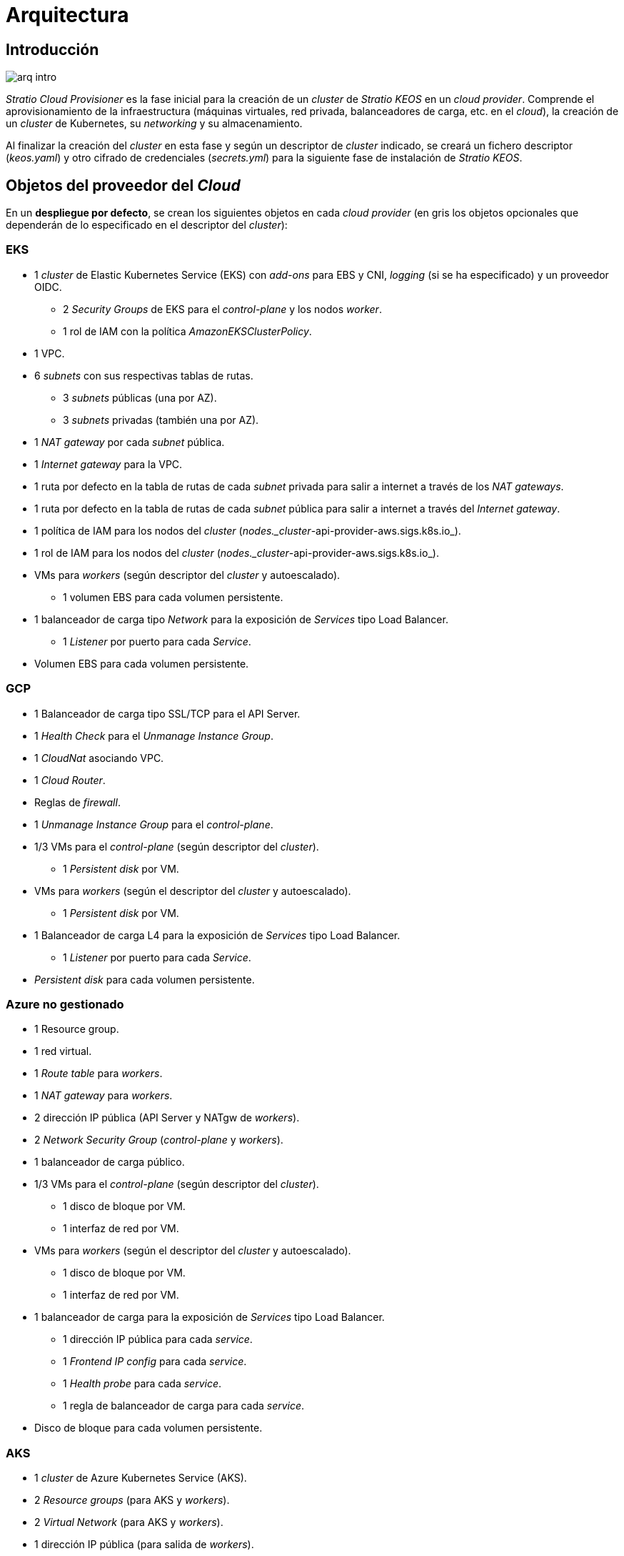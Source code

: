 = Arquitectura

== Introducción

image::arq-intro.png[]

_Stratio Cloud Provisioner_ es la fase inicial para la creación de un _cluster_ de _Stratio KEOS_ en un _cloud provider_. Comprende el aprovisionamiento de la infraestructura (máquinas virtuales, red privada, balanceadores de carga, etc. en el _cloud_), la creación de un _cluster_ de Kubernetes, su _networking_ y su almacenamiento.

Al finalizar la creación del _cluster_ en esta fase y según un descriptor de _cluster_ indicado, se creará un fichero descriptor (_keos.yaml_) y otro cifrado de credenciales (_secrets.yml_) para la siguiente fase de instalación de _Stratio KEOS_.

== Objetos del proveedor del _Cloud_

En un *despliegue por defecto*, se crean los siguientes objetos en cada _cloud provider_ (en [silver]#gris# los objetos opcionales que dependerán de lo especificado en el descriptor del _cluster_):

=== EKS

* 1 _cluster_ de Elastic Kubernetes Service (EKS) con _add-ons_ para EBS y CNI, _logging_ (si se ha especificado) y un proveedor OIDC.
** 2 _Security Groups_ de EKS para el _control-plane_ y los nodos _worker_.
** 1 rol de IAM con la política _AmazonEKSClusterPolicy_.
* [silver]#1 VPC.#
* [silver]#6 _subnets_ con sus respectivas tablas de rutas.#
** [silver]#3 _subnets_ públicas (una por AZ).#
** [silver]#3 _subnets_ privadas (también una por AZ).#
* [silver]#1 _NAT gateway_ por cada _subnet_ pública.#
* [silver]#1 _Internet gateway_ para la VPC.#
* [silver]#1 ruta por defecto en la tabla de rutas de cada _subnet_ privada para salir a internet a través de los _NAT gateways_.#
* [silver]#1 ruta por defecto en la tabla de rutas de cada _subnet_ pública para salir a internet a través del _Internet gateway_.#
* 1 política de IAM para los nodos del _cluster_ (_nodes._cluster_-api-provider-aws.sigs.k8s.io_).
* 1 rol de IAM para los nodos del _cluster_ (_nodes._cluster_-api-provider-aws.sigs.k8s.io_).
* VMs para _workers_ (según descriptor del _cluster_ y autoescalado).
** 1 volumen EBS para cada volumen persistente.
* 1 balanceador de carga tipo _Network_ para la exposición de _Services_ tipo Load Balancer.
** 1 _Listener_ por puerto para cada _Service_.
* Volumen EBS para cada volumen persistente.

=== GCP

* 1 Balanceador de carga tipo SSL/TCP para el API Server.
* 1 _Health Check_ para el _Unmanage Instance Group_.
* 1 _CloudNat_ asociando VPC.
* 1 _Cloud Router_.
* Reglas de _firewall_.
* 1 _Unmanage Instance Group_ para el _control-plane_.
* 1/3 VMs para el _control-plane_ (según descriptor del _cluster_).
** 1 _Persistent disk_ por VM.
* VMs para _workers_ (según el descriptor del _cluster_ y autoescalado).
** 1 _Persistent disk_ por VM.
* 1 Balanceador de carga L4 para la exposición de _Services_ tipo Load Balancer.
** 1 _Listener_ por puerto para cada _Service_.
* _Persistent disk_ para cada volumen persistente.

=== Azure no gestionado

* [silver]#1 Resource group.#
* 1 red virtual.
* 1 _Route table_ para _workers_.
* 1 _NAT gateway_ para _workers_.
* 2 dirección IP pública (API Server y NATgw de _workers_).
* 2 _Network Security Group_ (_control-plane_ y _workers_).
* 1 balanceador de carga público.
* 1/3 VMs para el _control-plane_ (según descriptor del _cluster_).
** 1 disco de bloque por VM.
** 1 interfaz de red por VM.
* VMs para _workers_ (según el descriptor del _cluster_ y autoescalado).
** 1 disco de bloque por VM.
** 1 interfaz de red por VM.
* 1 balanceador de carga para la exposición de _Services_ tipo Load Balancer.
** 1 dirección IP pública para cada _service_.
** 1 _Frontend IP config_ para cada _service_.
** 1 _Health probe_ para cada _service_.
** 1 regla de balanceador de carga para cada _service_.
* Disco de bloque para cada volumen persistente.

=== AKS

* 1 _cluster_ de Azure Kubernetes Service (AKS).
* 2 _Resource groups_ (para AKS y _workers_).
* 2 _Virtual Network_ (para AKS y _workers_).
* 1 dirección IP pública (para salida de _workers_).
* 1 _Network Security Group_ para _workers_.
* 1 _Managed Identity_.
* VM Scale Sets para _workers_ (según el descriptor del _cluster_).
* 1 balanceador de carga para la exposición de _Services_ tipo Load Balancer.
** 1 dirección IP pública para cada _service_.
** 1 _Frontend IP config_ para cada _service_.
** 1 _Health probe_ para cada _service_.
** 1 regla de balanceador de carga para cada _service_.
* Disco de bloque para cada volumen persistente.

== _Networking_

Arquitectura de referencia

image::eks-reference-architecture.png[]

La capa interna de _networking_ del _cluster_ está basada en Calico, con las siguientes integraciones por _provider/flavour_:

[.center,cols="1,1,1,1,1,1",center]
|===
^|Provider/flavour ^|Policy ^|IPAM ^|CNI ^|Overlay ^|Routing

^|EKS
^|Calico
^|AWS
^|AWS
^|No
^|VPC-native

^|GCP
^|Calico
^|Calico
^|Calico
^|IpIp
^|BGP

^|Azure
^|Calico
^|Calico
^|Calico
^|VxLAN
^|Calico

^|AKS
^|Calico
^|Azure
^|Azure
^|No
^|VPC-native
|===

=== Infraestructura propia

Aunque una de las ventajas de la creación automática de recursos en el aprovisionamiento es el gran dinamismo que otorga, por motivos de seguridad y cumplimiento de normativas, muchas veces es necesario crear ciertos recursos previamente al despliegue de _Stratio KEOS_ en el proveedor de _Cloud_.

En este sentido, _Stratio Cloud Provisioner_ permite utilizar tanto un VPC como _subnets_ previamente creados empleando el parámetro _networks_ en el descriptor del _cluster_, como se detalla en la xref:ROOT:installation.adoc[guía de instalación].

A continuación se muestra un ejemplo para EKS:

[source,bash]
----
spec:
  networks:
    vpc_id: vpc-02698..
    subnets:
      - subnet_id: subnet-0416d..
      - subnet_id: subnet-0b2f8..
      - subnet_id: subnet-0df75..
----

=== Red de _pods_

CAUTION: En los *despliegues con AKS* no está soportada actualmente la configuración del CIDR de los _pods_, dado que se utiliza el IPAM del proveedor _cloud_.

En la mayoría de _providers/flavours_ se permite indicar un CIDR específico para _pods_, con ciertas particularidades descritas a continuación.

NOTE: El CIDR para _pods_ no debe superponerse a la red de los nodos o a cualquier otra red de destino a la que estos deban acceder.

==== EKS

En este caso, y dado que se utiliza el AWS VPC CNI como IPAM, se permitirá solo uno de los dos rangos soportados por EKS: 100.64.0.0/16 o 198.19.0.0/16, que se añadirán al VPC como _secondary CIDR_.

[source,bash]
----
spec:
  networks:
	  pods_cidr: 100.64.0.0/16
----

Se crearán 3 _subnets_ (1 por zona) con una máscara de 18 bits (/18) del rango indicado, de las que se obtendrán las IP para los _pods_:

[.center,cols="1,2",width=40%]
|===
^|zone-a
^|100.64.0.0/18

^|zone-b
^|100.64.64.0/18

^|zone-c
^|100.64.128.0/18
|===

En caso de utilizar una infraestructura personalizada, se deberán indicar las 3 _subnets_ (una por zona) para los _pods_ conjuntamente con las de los nodos en el descriptor del _cluster_:

[source,bash]
----
spec:
  networks:
      vpc_id: vpc-0264503b4f41ff69f # example-custom-vpc
      pods_subnets:
          - subnet_id: subnet-0f6aa193eaa31015e # example-custom-sn-_pods_-zone-a
          - subnet_id: subnet-0ad0a80d1cec762d7 # example-custom-sn-_pods_-zone-b
          - subnet_id: subnet-0921f337cb6a6128d # example-custom-sn-_pods_-zone-c
      subnets:
          - subnet_id: subnet-0416da6767f910929 # example-custom-sn-priv-zone-a
          - subnet_id: subnet-0b2f81b89da1dfdfd # example-custom-sn-priv-zone-b
          - subnet_id: subnet-0df75719efe5f6615 # example-custom-sn-priv-zone-c
      pods_cidr: 100.64.0.0/16
----

NOTE: El CIDR secundario asignado al VPC para los _pods_ debe indicarse en el parámetro _spec.networks.pods_cidr_ obligatoriamente.

El CIDR de cada _subnet_ (obtenido del CIDR secundario del VPC), deberá ser el mismo que el descrito más arriba (con máscara de 18 bits) y las 3 _subnets_ para _pods_ deberán tener el siguiente _tag_: _sigs.k8s.io/_cluster_-api-provider-aws/association=secondary_.

==== GCP y Azure no gestionado

En estos _providers/flavours_ se utiliza Calico como IPAM del CNI, lo que permite poder especificar un CIDR arbitrario para los _pods_:

[source,bash]
----
spec:
  networks:
	  pods_cidr: 172.16.0.0/20
----

== Seguridad

=== Autenticación

Actualmente, para la comunicación con los proveedores _cloud_, los _controllers_ almacenan en el _cluster_ las credenciales de la identidad utilizada en la instalación. Dichas credenciales se pueden ver con los siguientes comandos.

==== AWS

Para este proveedor, las credenciales se almacenan en un _Secret_ dentro del _Namespace_ del _controller_ con el formato del fichero ~/.aws/credentials:

[source,bash]
----
k -n capa-system get secret capa-manager-bootstrap-credentials -o json | jq -r '.data.credentials' | base64 -d
----

==== GCP

Al igual que para EKS, el _controller_ de GCP obtiene las credenciales de un _Secret_ dentro del _Namespace_ correspondiente.

[source,bash]
----
$ k -n capg-system get secret capg-manager-bootstrap-credentials -o json | jq -r '.data["credentials.json"]' | base64 -d | jq .
----

==== Azure

Para el caso de Azure, el _client++_++id_ se almacena en el objeto _AzureIdentity_ dentro del _Namespace_ del _controller_, que también tiene la referencia al _Secret_ donde se almacena el _client++_++secret_:

*_client++_++id_*

[source,bash]
----
$ k -n capz-system get azureidentity -o json | jq -r .items[0].spec.clientID
----

*_client++_++secret_*

[source,bash]
----
$ CLIENT_PASS_NAME=$(k -n capz-system get azureidentity -o json | jq -r .items[0].spec.clientPassword.name)
$ CLIENT_PASS_NAMESPACE=$(k -n capz-system get azureidentity -o json | jq -r .items[0].spec.clientPassword._Namespace_)
$ kubectl -n ${CLIENT_PASS_NAMESPACE} get secret ${CLIENT_PASS_NAME} -o json | jq -r .data.clientSecret | base64 -d; echo
----

=== Acceso a IMDS (para EKS y GCP)

Dado que los _pods_ pueden impersonar al nodo donde se ejecutan simplemente interactuando con IMDS, se utiliza una política de red global (_GlobalNetworkPolicy_ de Calico) para impedir el acceso a todos los _pods_ del _cluster_ que no sean parte de _Stratio KEOS_.

A su vez, en EKS se habilita el proveedor OIDC para permitir el uso de roles de IAM para _Service Accounts_, asegurando el uso de políticas IAM con mínimos privilegios.

=== Acceso al _endpoint_ del API Server

==== EKS

Durante la creación del _cluster_ de EKS, se crea un _endpoint_ para el API Server que se utilizará para el acceso al _cluster_ desde el instalador y las operaciones del ciclo de vida. Este _endpoint_ se publica a internet, y su acceso se restringe con una combinación de reglas de AWS Identity and Access Management (IAM) y el Role Based Access Control (RBAC) nativo de Kubernetes.

==== GCP

Para la exposición del API Server, se crea un balanceador de carga con nombre `<cluster_id>-API Server` y puerto 443 accesible por red pública (la IP pública asignada es la misma que se configura en el _Kubeconfig_) y un _instance groups_ por AZ (1 o 3, según configuración de HA) con el nodo de _control-plane_ correspondiente.

El _health check_ del servicio se hace por SSL, pero se recomienda cambiar a HTTPS con la ruta `/healthz`.

==== Azure no gestionado

Para la exposición del API Server, se crea un balanceador de carga con nombre `<cluster_id>-public-lb` y puerto 6443 accesible por red pública (la IP pública asignada es la misma que resuelve la URL del _Kubeconfig_) y un _Backend pool_ con los nodos del _control-plane_.

El _health check_ del servicio se hace por TCP, pero se recomienda cambiar a HTTPS con la ruta `/healthz`.

==== AKS

En este caso, el API Server se expone públicamente y con la URL indicada en el _kubeconfig_.

== Almacenamiento

=== Nodos (_control-plane_ y _workers_)

A nivel de almacenamiento, se monta un único disco _root_ del que se puede definir su tipo, tamaño y encriptación (se podrá especificar una clave de encriptación previamente creada).

*Ejemplo:*

[source,bash]
----
type: gp3
size: 384Gi
encrypted: true
encryption_key: <key_name>
----

Estos discos se crean en la provisión inicial de los nodos, por lo que los datos se pasan como parámetros del descriptor.

=== _StorageClass_

Durante el aprovisionamiento se disponibiliza por defecto una _StorageClass_ con nombre "keos" para disco de bloques. Esta _StorageClass_ cuenta con los parámetros _reclaimPolicy: Delete_ y _volumeBindingMode: WaitForFirstConsumer_, esto es, que el disco se creará en el momento en que un _pod_ consuma el _PersistentVolumeClaim_ correspondiente y se eliminará al borrar el _PersistentVolume_.

NOTE: Ten en cuenta que los _PersistentVolumes_ creados a partir de la _StorageClass_ tendrán afinidad con la zona donde se han consumido.

Desde el descriptor del _cluster_ se permite indicar la clave de encriptación, la clase de discos o bien parámetros libres.

*Ejemplo con opciones básicas:*

[source,bash]
----
spec:
  infra_provider: aws
  storageclass:
    encryption_key: <my_simm_key>
    class: premium
----

El parámetro _class_ puede ser "premium" o "standard", esto dependerá del proveedor _cloud_:

[.center,cols="1,2,2",width=70%,center]
|===
^|Provider ^|Standard class ^|Premium class

^|AWS
^|gp3
^|io2 (64k IOPS)

^|GCP
^|pd-standard
^|pd-ssd

^|Azure
^|StandardSSD_LRS
^|Premium_LRS
|===

*Ejemplo con parámetros libres:*

[source,bash]
----
spec:
  infra_provider: gcp
  storageclass:
    parameters:
      type: pd-extreme
      provisioned-iops-on-create: 5000
      disk-encryption-kms-key: <key_name>
      labels: "key1=value1,key2=value2"
----

Estos últimos también dependen del proveedor _cloud_:

[.center,cols="1,2",width=80%]
|===
^|Provider ^|Parámetro

^|All
a|
----
     fsType
----

^|AWS, GCP
a|
----
     type
     labels
----

^|AWS
a|
----
     iopsPerGB
     kmsKeyId
     allowAutoIOPSPerGBIncrease
     iops
     throughput
     encrypted
     blockExpress
     blockSize
----

^|GCP
a|
----
     provisioned-iops-on-create
     replication-type
     disk-encryption-kms-key
----

^|Azure
a|
----
     provisioner
     skuName
     kind
     cachingMode
     diskEncryptionType
     diskEncryptionSetID
     resourceGroup
     tags
     networkAccessPolicy
     publicNetworkAccess
     diskAccessID
     enableBursting
     enablePerformancePlus
     subscriptionID
----
|===

En el aprovisionamiento se crean otras _StorageClasses_ (no por defecto) según el proveedor, pero para utilizarlas las cargas de trabajo deberán especificarlas en su despliegue.

=== Amazon EFS

Si esta versión desea utilizar un sistema de archivos de EFS, se deberá crear previamente y pasar los siguientes datos al descriptor del _cluster_:

[source,bash]
----
spec:
  storageclass:
      efs:
          name: fs-015ea5e2ba5fe7fa5
          id: fs-015ea5e2ba5fe7fa5
          permissions: 640
----

Con estos datos se renderizará el _keos.yaml_, de tal forma que en la ejecución del _keos-installer_ se despliegue el _driver_ y se configure la _StorageClass_ correspondiente.

NOTE: Esta funcionalidad está pensada para infraestructura personalizada, ya que el sistema de archivos de EFS deberá asociarse a un VPC existente en su creación.

== _Tags_ en EKS

Todos los objetos que se crean en EKS contienen por defecto el _tag_ con clave _keos.stratio.com/owner_ y como valor el nombre del _cluster_. También se permite añadir _tags_ personalizados a todos los objetos creados en el proveedor _cloud_ de la siguiente forma:

[source,bash]
----
spec:
  control_plane:
    tags:
      - tier: production
      - billing-area: data
----

Para añadir _tags_ a los volúmenes creados por la _StorageClass_, se deberá utilizar el parámetro _labels_ en la sección correspondiente:

[source,bash]
----
spec:
  storageclass:
    parameters:
      labels: "tier=production,billing-area=data"
      ..
----

== Docker _registries_

Como prerrequisito para la instalación de _Stratio KEOS_, las imágenes Docker de todos sus componentes deberán residir en un Docker _registry_ que se indicará en el descriptor del _cluster_ (_keos_registry: true_). Deberá haber un (y solo un) Docker _registry_ para _Stratio KEOS_, el resto se configurarán en los nodos para poder utilizar sus imágenes en cualquier despliegue.

Actualmente se soportan 3 tipos de Docker _registries_: _generic_, _ecr_ y _acr_. Para el tipo _generic_ se deberá indicar si el _registry_ es autenticado o no (los tipos _ecr_ y _acr_ no pueden tener autenticación), y en caso de serlo, es obligatorio indicar usuario y contraseña en la sección 'spec.credentials'.

A continuación se muestra una tabla de _registries_ soportados según el _provider/flavour_:

[.center,cols="2,1",width=40%]
|===
^|EKS
^|ecr, generic

^|GCP
^|generic

^|Azure
^|acr, generic

^|AKS
^|acr
|===

